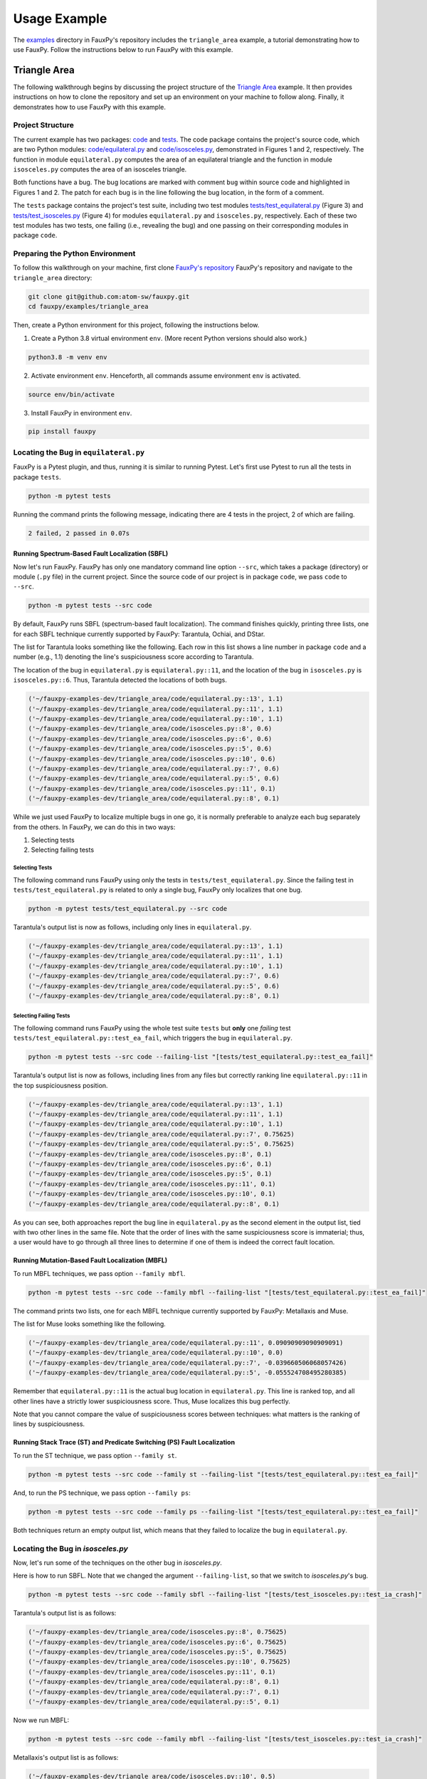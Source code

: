 =============
Usage Example
=============

The
`examples <https://github.com/atom-sw/fauxpy/tree/main/examples>`_
directory in FauxPy's repository includes the ``triangle_area`` example,
a tutorial demonstrating how to use FauxPy.
Follow the instructions below to run FauxPy
with this example.

Triangle Area
=============

The following walkthrough begins by discussing
the project structure of the
`Triangle Area <https://github.com/atom-sw/fauxpy/tree/main/examples/triangle_area>`_
example.
It then provides instructions on how to clone
the repository and set up an environment on your
machine to follow along.
Finally, it demonstrates how to use FauxPy
with this example.

Project Structure
-----------------

The current example has two packages: `code`_ and `tests`_.
The code package contains the project's source code, which are two Python
modules: `code/equilateral.py`_ and `code/isosceles.py`_,
demonstrated in Figures 1 and 2, respectively.
The function in module ``equilateral.py``
computes the area of an equilateral triangle
and the function in module ``isosceles.py`` computes
the area of an isosceles triangle.

.. code-block:: python
   :linenos:
   :emphasize-lines: 11
   :caption: Figure 1: equilateral.py

    import math


    def equilateral_area(a):
        const = math.sqrt(3) / 4

        if a == 1:
            return const

        term = math.pow(a, 2)
        area = const + term  # bug
        # area = const * term  # patch
        return area

.. code-block:: python
   :linenos:
   :emphasize-lines: 6
   :caption: Figure 2: isosceles.py

    import math


    def isosceles_area(leg, base):
        def height():
            t1, t2 = math.pow(base, 2), math.pow(leg, 2) / 4  # bug
            # t1, t2 = math.pow(leg, 2), math.pow(base, 2) / 4  # patch
            return math.sqrt(t1 - t2)

        area = 0.5 * base * height()
        return area

Both functions have a bug. The bug locations are marked with comment
``bug`` within source code and highlighted in Figures 1 and 2.
The patch for each bug is in the line
following the bug location, in the form of a comment.

The ``tests`` package contains the project's test suite, including two test modules
`tests/test_equilateral.py`_ (Figure 3) and
`tests/test_isosceles.py`_ (Figure 4)
for modules ``equilateral.py`` and ``isosceles.py``,
respectively. Each of these two test modules has two tests, one failing (i.e., revealing the bug) and
one passing on their corresponding modules in package ``code``.

.. code-block:: python
   :linenos:
   :caption: Figure 3: test_equilateral.py

    import math

    import pytest

    from code.equilateral import equilateral_area


    def test_ea_fail():
        a = 3
        area = equilateral_area(a)
        assert area == pytest.approx(9 * math.sqrt(3) / 4)


    def test_ea_pass():
        a = 1
        area = equilateral_area(a)
        assert area == pytest.approx(math.sqrt(3) / 4)

.. code-block:: python
   :linenos:
   :caption: Figure 4: test_isosceles.py

    import math

    import pytest

    from code.isosceles import isosceles_area


    def test_ia_crash():
        leg, base = 9, 4

        area = isosceles_area(leg, base)
        assert area == pytest.approx(2 * math.sqrt(77))


    def test_ia_pass():
        leg = base = 4

        area = isosceles_area(leg, base)
        assert area == pytest.approx(2 * math.sqrt(12))

.. _code: https://github.com/atom-sw/fauxpy/tree/main/examples/triangle_area/code
.. _tests: https://github.com/atom-sw/fauxpy/tree/main/examples/triangle_area/tests
.. _code/equilateral.py: https://github.com/atom-sw/fauxpy/blob/main/examples/triangle_area/code/equilateral.py
.. _code/isosceles.py: https://github.com/atom-sw/fauxpy/blob/main/examples/triangle_area/code/isosceles.py
.. _tests/test_equilateral.py: https://github.com/atom-sw/fauxpy/blob/main/examples/triangle_area/tests/test_equilateral.py
.. _tests/test_isosceles.py: https://github.com/atom-sw/fauxpy/blob/main/examples/triangle_area/tests/test_isosceles.py

Preparing the Python Environment
--------------------------------

To follow this walkthrough on your machine,
first clone
`FauxPy's repository <https://github.com/atom-sw/fauxpy>`_
FauxPy's repository and navigate to
the ``triangle_area`` directory:

.. code-block:: bash

   git clone git@github.com:atom-sw/fauxpy.git
   cd fauxpy/examples/triangle_area

Then, create a Python environment for this
project, following the
instructions below.

1. Create a Python 3.8 virtual environment ``env``. (More recent Python
   versions should also work.)

.. code-block:: bash

   python3.8 -m venv env

2. Activate environment ``env``. Henceforth, all commands assume
   environment ``env`` is activated.

.. code-block:: bash

   source env/bin/activate

3. Install FauxPy in environment ``env``.

.. code-block:: bash

   pip install fauxpy

Locating the Bug in ``equilateral.py``
--------------------------------------

FauxPy is a Pytest plugin, and thus, running it
is similar to running Pytest.
Let's first use Pytest to run all the
tests in package ``tests``.

.. code-block:: bash

   python -m pytest tests

Running the command prints the following message, indicating there
are 4 tests in the project, 2 of which are failing.

.. code-block::

   2 failed, 2 passed in 0.07s

Running Spectrum-Based Fault Localization (SBFL)
~~~~~~~~~~~~~~~~~~~~~~~~~~~~~~~~~~~~~~~~~~~~~~~~

Now let's run FauxPy.
FauxPy has only one mandatory command line option
``--src``, which takes a package (directory)
or module (``.py`` file) in the current project.
Since the source code of our project is in package ``code``,
we pass ``code`` to ``--src``.

.. code-block:: bash

   python -m pytest tests --src code

By default, FauxPy runs SBFL (spectrum-based fault localization). The
command finishes quickly, printing three lists, one for each SBFL
technique currently supported by FauxPy: Tarantula, Ochiai, and DStar.

The list for Tarantula looks something like
the following. Each row in this list
shows a line number in package ``code``
and a number (e.g., 1.1) denoting the line's suspiciousness score
according to Tarantula.

The location of the bug in ``equilateral.py`` is ``equilateral.py::11``,
and the location of the bug in ``isosceles.py`` is ``isosceles.py::6``.
Thus, Tarantula detected the locations of both bugs.

.. code-block::

   ('~/fauxpy-examples-dev/triangle_area/code/equilateral.py::13', 1.1)
   ('~/fauxpy-examples-dev/triangle_area/code/equilateral.py::11', 1.1)
   ('~/fauxpy-examples-dev/triangle_area/code/equilateral.py::10', 1.1)
   ('~/fauxpy-examples-dev/triangle_area/code/isosceles.py::8', 0.6)
   ('~/fauxpy-examples-dev/triangle_area/code/isosceles.py::6', 0.6)
   ('~/fauxpy-examples-dev/triangle_area/code/isosceles.py::5', 0.6)
   ('~/fauxpy-examples-dev/triangle_area/code/isosceles.py::10', 0.6)
   ('~/fauxpy-examples-dev/triangle_area/code/equilateral.py::7', 0.6)
   ('~/fauxpy-examples-dev/triangle_area/code/equilateral.py::5', 0.6)
   ('~/fauxpy-examples-dev/triangle_area/code/isosceles.py::11', 0.1)
   ('~/fauxpy-examples-dev/triangle_area/code/equilateral.py::8', 0.1)

While we just used FauxPy
to localize multiple bugs in one go,
it is normally preferable to analyze each bug separately from the others.
In FauxPy, we can do this in two ways:

1. Selecting tests

2. Selecting failing tests

Selecting Tests
"""""""""""""""

The following command runs FauxPy
using only the tests in ``tests/test_equilateral.py``.
Since the failing test in ``tests/test_equilateral.py``
is related to only a single bug,
FauxPy only localizes that one bug.

.. code-block:: bash

   python -m pytest tests/test_equilateral.py --src code

Tarantula's output list is now as follows, including only lines in
``equilateral.py``.

.. code-block::

   ('~/fauxpy-examples-dev/triangle_area/code/equilateral.py::13', 1.1)
   ('~/fauxpy-examples-dev/triangle_area/code/equilateral.py::11', 1.1)
   ('~/fauxpy-examples-dev/triangle_area/code/equilateral.py::10', 1.1)
   ('~/fauxpy-examples-dev/triangle_area/code/equilateral.py::7', 0.6)
   ('~/fauxpy-examples-dev/triangle_area/code/equilateral.py::5', 0.6)
   ('~/fauxpy-examples-dev/triangle_area/code/equilateral.py::8', 0.1)

Selecting Failing Tests
"""""""""""""""""""""""

The following command runs FauxPy using the whole test suite ``tests``
but **only** one *failing* test
``tests/test_equilateral.py::test_ea_fail``, which triggers the bug in
``equilateral.py``.

.. code-block:: bash

   python -m pytest tests --src code --failing-list "[tests/test_equilateral.py::test_ea_fail]"

Tarantula's output list is now as follows, including lines from any files but
correctly ranking line ``equilateral.py::11`` in the top suspiciousness position.

.. code-block::

   ('~/fauxpy-examples-dev/triangle_area/code/equilateral.py::13', 1.1)
   ('~/fauxpy-examples-dev/triangle_area/code/equilateral.py::11', 1.1)
   ('~/fauxpy-examples-dev/triangle_area/code/equilateral.py::10', 1.1)
   ('~/fauxpy-examples-dev/triangle_area/code/equilateral.py::7', 0.75625)
   ('~/fauxpy-examples-dev/triangle_area/code/equilateral.py::5', 0.75625)
   ('~/fauxpy-examples-dev/triangle_area/code/isosceles.py::8', 0.1)
   ('~/fauxpy-examples-dev/triangle_area/code/isosceles.py::6', 0.1)
   ('~/fauxpy-examples-dev/triangle_area/code/isosceles.py::5', 0.1)
   ('~/fauxpy-examples-dev/triangle_area/code/isosceles.py::11', 0.1)
   ('~/fauxpy-examples-dev/triangle_area/code/isosceles.py::10', 0.1)
   ('~/fauxpy-examples-dev/triangle_area/code/equilateral.py::8', 0.1)

As you can see, both approaches report the bug line in
``equilateral.py`` as the second element in the output list, tied with
two other lines in the same file. Note that the order of lines with the same suspiciousness score is immaterial; thus, a user would have to go through all three lines to determine if one of them is indeed the correct fault location.

Running Mutation-Based Fault Localization (MBFL)
~~~~~~~~~~~~~~~~~~~~~~~~~~~~~~~~~~~~~~~~~~~~~~~~

To run MBFL techniques, we pass option ``--family mbfl``.

.. code-block:: bash

   python -m pytest tests --src code --family mbfl --failing-list "[tests/test_equilateral.py::test_ea_fail]"

The command prints two lists, one for each MBFL
technique currently supported by FauxPy: Metallaxis and Muse.

The list for Muse looks something like the following.

.. code-block::

   ('~/fauxpy-examples-dev/triangle_area/code/equilateral.py::11', 0.09090909090909091)
   ('~/fauxpy-examples-dev/triangle_area/code/equilateral.py::10', 0.0)
   ('~/fauxpy-examples-dev/triangle_area/code/equilateral.py::7', -0.039660506068057426)
   ('~/fauxpy-examples-dev/triangle_area/code/equilateral.py::5', -0.055524708495280385)

Remember that ``equilateral.py::11`` is the actual bug location in ``equilateral.py``.
This line is ranked top, and all other lines have a strictly lower suspiciousness score. Thus, Muse localizes this bug perfectly.

Note that you cannot compare the value of suspiciousness scores
between techniques: what matters is the ranking of lines by
suspiciousness.

Running Stack Trace (ST) and Predicate Switching (PS) Fault Localization
~~~~~~~~~~~~~~~~~~~~~~~~~~~~~~~~~~~~~~~~~~~~~~~~~~~~~~~~~~~~~~~~~~~~~~~~

To run the ST technique, we pass option ``--family st``.

.. code-block:: bash

   python -m pytest tests --src code --family st --failing-list "[tests/test_equilateral.py::test_ea_fail]"

And, to run the PS technique, we pass option ``--family ps``:

.. code-block:: bash

   python -m pytest tests --src code --family ps --failing-list "[tests/test_equilateral.py::test_ea_fail]"

Both techniques return an empty output list, which means that
they failed to localize the bug in ``equilateral.py``.

Locating the Bug in `isosceles.py`
----------------------------------

Now, let's run some of the techniques on the other bug in `isosceles.py`.

Here is how to run SBFL. Note that we changed the argument
``--failing-list``, so that we switch to `isosceles.py`'s bug.

.. code-block:: bash

   python -m pytest tests --src code --family sbfl --failing-list "[tests/test_isosceles.py::test_ia_crash]"

Tarantula's output list is as follows:

.. code-block::

   ('~/fauxpy-examples-dev/triangle_area/code/isosceles.py::8', 0.75625)
   ('~/fauxpy-examples-dev/triangle_area/code/isosceles.py::6', 0.75625)
   ('~/fauxpy-examples-dev/triangle_area/code/isosceles.py::5', 0.75625)
   ('~/fauxpy-examples-dev/triangle_area/code/isosceles.py::10', 0.75625)
   ('~/fauxpy-examples-dev/triangle_area/code/isosceles.py::11', 0.1)
   ('~/fauxpy-examples-dev/triangle_area/code/equilateral.py::8', 0.1)
   ('~/fauxpy-examples-dev/triangle_area/code/equilateral.py::7', 0.1)
   ('~/fauxpy-examples-dev/triangle_area/code/equilateral.py::5', 0.1)

Now we run MBFL:

.. code-block:: bash

   python -m pytest tests --src code --family mbfl --failing-list "[tests/test_isosceles.py::test_ia_crash]"

Metallaxis's output list is as follows:

.. code-block::

   ('~/fauxpy-examples-dev/triangle_area/code/isosceles.py::10', 0.5)
   ('~/fauxpy-examples-dev/triangle_area/code/isosceles.py::6', 0.5)
   ('~/fauxpy-examples-dev/triangle_area/code/isosceles.py::8', 0.5)

We could also run ST and PS by simply replacing ``mbfl`` with ``st`` or
``ps`` in the previous command. However, ST and PS only need failing
tests; rather than letting FauxPy run all tests and discover which
ones are failing, we can point it directly to only use a specific
failing test, which may save some time if our test suite includes many
passing tests (useless for ST and PS). To this end, we invoke FauxPy
as follows to run ST:

.. code-block:: bash

   python -m pytest tests/test_isosceles.py::test_ia_crash --src code --family st

Note that we no longer need option ``--failing-list``, since the test
suite we are using now contains one single failing test.

ST's output is as follows.

.. code-block::

   ('~/fauxpy-examples-dev/triangle_area/code/isosceles.py::height::5::8', 1.0)
   ('~/fauxpy-examples-dev/triangle_area/code/isosceles.py::isosceles_area::4::11', 0.5)

Each entry specifies a *range* of lines (such as from line ``5`` to line
``8`` in the top position). This is because ST cannot distinguish
between statements within the same function, and hence it will always
cluster function bodies together.

Similarly, we run PS with only the failing test as follows:

.. code-block:: bash

   python -m pytest tests/test_isosceles.py::test_ia_crash --src code --family ps

PS returns an empty list of lines on this example as well. PS can only
localize bugs that originate in branching predicates (such as
conditionals and loop exit conditions), and hence it is a poor match
for these examples.

Function-level Granularity
--------------------------

In all the examples seen so far, FauxPy ran with statement-level
granularity. This means that it localizes *lines* within a program.

FauxPy also supports function-level granularity; in this case, it
reports a list of *functions* within a program, each with a certain
suspiciousness score.

To run any of the previous examples with function-level
granularity, pass option ``--granularity function``, which overrides the
default ``--granularity statement``.

For instance, here is how to run SBFL with function-level granularity
on `isosceles.py`.

.. code-block:: bash

   python -m pytest tests --src code --family sbfl --granularity function --failing-list "[tests/test_isosceles.py::test_ia_crash]"

Tarantula's output list is as follows:

.. code-block::

   ('~/fauxpy-examples-dev/triangle_area/code/isosceles.py::isosceles_area::4::11', 0.75625)
   ('~/fauxpy-examples-dev/triangle_area/code/isosceles.py::height::5::8', 0.75625)
   ('~/fauxpy-examples-dev/triangle_area/code/equilateral.py::equilateral_area::4::13', 0.1)
